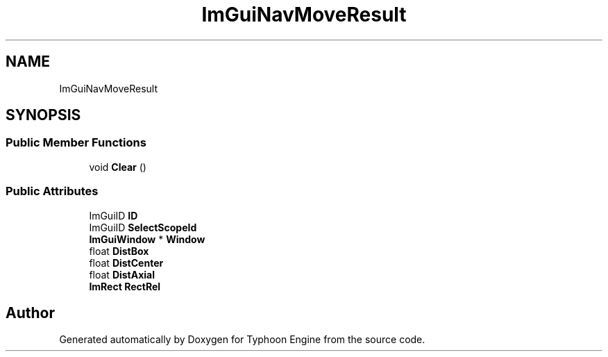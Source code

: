 .TH "ImGuiNavMoveResult" 3 "Sat Jul 20 2019" "Version 0.1" "Typhoon Engine" \" -*- nroff -*-
.ad l
.nh
.SH NAME
ImGuiNavMoveResult
.SH SYNOPSIS
.br
.PP
.SS "Public Member Functions"

.in +1c
.ti -1c
.RI "void \fBClear\fP ()"
.br
.in -1c
.SS "Public Attributes"

.in +1c
.ti -1c
.RI "ImGuiID \fBID\fP"
.br
.ti -1c
.RI "ImGuiID \fBSelectScopeId\fP"
.br
.ti -1c
.RI "\fBImGuiWindow\fP * \fBWindow\fP"
.br
.ti -1c
.RI "float \fBDistBox\fP"
.br
.ti -1c
.RI "float \fBDistCenter\fP"
.br
.ti -1c
.RI "float \fBDistAxial\fP"
.br
.ti -1c
.RI "\fBImRect\fP \fBRectRel\fP"
.br
.in -1c

.SH "Author"
.PP 
Generated automatically by Doxygen for Typhoon Engine from the source code\&.
